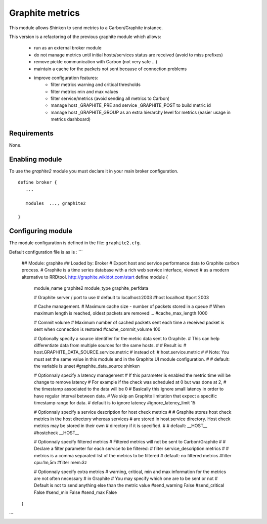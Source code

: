 .. _graphite_module:

===========================
Graphite metrics
===========================

This module allows Shinken to send metrics to a Carbon/Graphite instance.

This version is a refactoring of the previous graphite module which allows:

   - run as an external broker module
   - do not manage metrics until initial hosts/services status are received (avoid to miss prefixes)
   - remove pickle communication with Carbon (not very safe ...)
   - maintain a cache for the packets not sent because of connection problems
   - improve configuration features:
      - filter metrics warning and critical thresholds
      - filter metrics min and max values
      - filter service/metrics (avoid sending all metrics to Carbon)
      - manage host _GRAPHITE_PRE and service _GRAPHITE_POST to build metric id
      - manage host _GRAPHITE_GROUP as an extra hierarchy level for metrics (easier usage in metrics dashboard)

Requirements
-------------------------

None.


Enabling module
-------------------------

To use the `graphite2` module you must declare it in your main broker configuration.

::

   define broker {
      ...

      modules  ..., graphite2

   }


Configuring module
-------------------------

The module configuration is defined in the file: ``graphite2.cfg``.

Default configuration file is as is :
```
   ## Module:      graphite
   ## Loaded by:   Broker
   # Export host and service performance data to Graphite carbon process.
   # Graphite is a time series database with a rich web service interface, viewed
   # as a modern alternative to RRDtool.  http://graphite.wikidot.com/start
   define module {
      module_name     graphite2
      module_type     graphite_perfdata

      # Graphite server / port to use
      # default to localhost:2003
      #host            localhost
      #port            2003

      # Cache management.
      # Maximum cache size - number of packets stored in a queue
      # When maximum length is reached, oldest packets are removed ...
      #cache_max_length     1000

      # Commit volume
      # Maximum number of cached packets sent each time a received packet is sent when connection is restored
      #cache_commit_volume     100

      # Optionally specify a source identifier for the metric data sent to Graphite.
      # This can help differentiate data from multiple sources for the same hosts.
      #
      # Result is:
      # host.GRAPHITE_DATA_SOURCE.service.metric
      # instead of:
      # host.service.metric
      #
      # Note: You must set the same value in this module and in the Graphite UI module configuration.
      #
      # default: the variable is unset
      #graphite_data_source shinken

      # Optionnaly specify a latency management
      # If this parameter is enabled the metric time will be change to remove latency
      # For example if the check was scheduled at 0 but was done at 2,
      # the timestamp associated to the data will be 0
      # Basically this ignore small latency in order to have regular interval between data.
      # We skip an Graphite limitation that expect a specific timestamp range for data.
      # default is to ignore latency
      #ignore_latency_limit 15

      # Optionnaly specify a service description for host check metrics
      #
      # Graphite stores host check metrics in the host directory whereas services
      # are stored in host.service directory. Host check metrics may be stored in their own
      # directory if it is specified.
      #
      # default: __HOST__
      #hostcheck           __HOST__

      # Optionnaly specify filtered metrics
      # Filtered metrics will not be sent to Carbon/Graphite
      #
      # Declare a filter parameter for each service to be filtered:
      # filter    service_description:metrics
      #
      # metrics is a comma separated list of the metrics to be filtered
      # default: no filtered metrics
      #filter           cpu:1m,5m
      #filter           mem:3z

      # Optionnaly specify extra metrics
      # warning, critical, min and max information for the metrics are not often necessary
      # in Graphite
      # You may specify which one are to be sent or not
      # Default is not to send anything else than the metric value
      #send_warning      False
      #send_critical     False
      #send_min          False
      #send_max          False
   }
```
